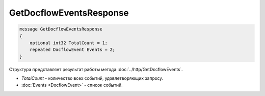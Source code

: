 GetDocflowEventsResponse
========================

.. code-block:: protobuf

   message GetDocflowEventsResponse
   {
       optional int32 TotalCount = 1;
       repeated DocflowEvent Events = 2;
   }

Структура представляет результат работы метода :doc:`../http/GetDocflowEvents`.

-  *TotalCount* - количество всех событий, удовлетворяющих запросу.
-  :doc:`Events <DocflowEvent>` - список событий.
